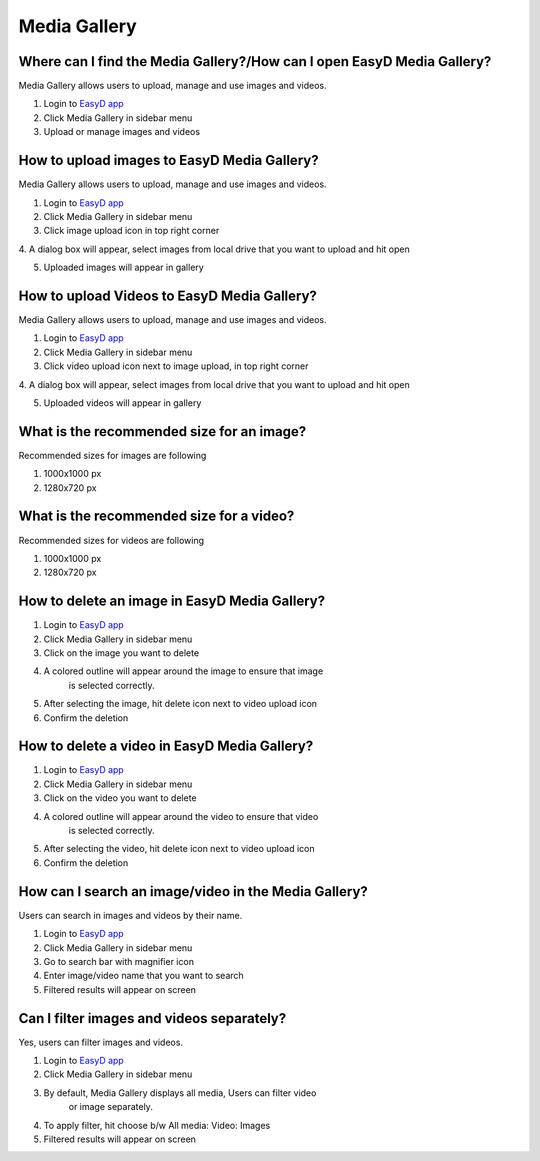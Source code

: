 Media Gallery
=============

Where can I find the Media Gallery?/How can I open EasyD Media Gallery?
-----------------------------------------------------------------------

Media Gallery allows users to upload, manage and use images and videos.

1. Login to `EasyD app <https://app.easyd.io/>`__

2. Click Media Gallery in sidebar menu

3. Upload or manage images and videos

How to upload images to EasyD Media Gallery?
--------------------------------------------

Media Gallery allows users to upload, manage and use images and videos.

1. Login to `EasyD app <https://app.easyd.io/>`__

2. Click Media Gallery in sidebar menu

3. Click image upload icon in top right corner

4. A dialog box will appear, select images from local drive that you
want to upload and hit open

5. Uploaded images will appear in gallery

How to upload Videos to EasyD Media Gallery?
--------------------------------------------

Media Gallery allows users to upload, manage and use images and videos.

1. Login to `EasyD app <https://app.easyd.io/>`__

2. Click Media Gallery in sidebar menu

3. Click video upload icon next to image upload, in top right corner

4. A dialog box will appear, select images from local drive that you
want to upload and hit open

5. Uploaded videos will appear in gallery

What is the recommended size for an image?
------------------------------------------

Recommended sizes for images are following

1. 1000x1000 px

2. 1280x720 px

What is the recommended size for a video?
------------------------------------------

Recommended sizes for videos are following

1. 1000x1000 px

2. 1280x720 px

How to delete an image in EasyD Media Gallery?
----------------------------------------------

1. Login to `EasyD app <https://app.easyd.io/>`__

2. Click Media Gallery in sidebar menu

3. Click on the image you want to delete

4. A colored outline will appear around the image to ensure that image
      is selected correctly.

5. After selecting the image, hit delete icon next to video upload icon

6. Confirm the deletion

How to delete a video in EasyD Media Gallery?
---------------------------------------------

1. Login to `EasyD app <https://app.easyd.io/>`__

2. Click Media Gallery in sidebar menu

3. Click on the video you want to delete

4. A colored outline will appear around the video to ensure that video
      is selected correctly.

5. After selecting the video, hit delete icon next to video upload icon

6. Confirm the deletion

How can I search an image/video in the Media Gallery?
-----------------------------------------------------

Users can search in images and videos by their name.

1. Login to `EasyD app <https://app.easyd.io/>`__

2. Click Media Gallery in sidebar menu

3. Go to search bar with magnifier icon

4. Enter image/video name that you want to search

5. Filtered results will appear on screen

Can I filter images and videos separately?
------------------------------------------

Yes, users can filter images and videos.

1. Login to `EasyD app <https://app.easyd.io/>`__

2. Click Media Gallery in sidebar menu

3. By default, Media Gallery displays all media, Users can filter video
      or image separately.

4. To apply filter, hit choose b/w All media: Video: Images

5. Filtered results will appear on screen